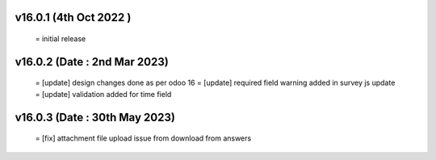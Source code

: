 v16.0.1 (4th Oct 2022 )
=======================
 = initial release

v16.0.2 (Date : 2nd Mar 2023)
========================
 = [update] design changes done as per odoo 16
 = [update] required field warning added in survey js update
 = [update] validation added for time field

v16.0.3 (Date : 30th May 2023)
===============================
 = [fix] attachment file upload issue from download from answers
